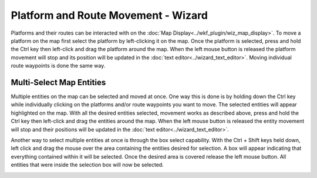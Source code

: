 .. ****************************************************************************
.. CUI
..
.. The Advanced Framework for Simulation, Integration, and Modeling (AFSIM)
..
.. The use, dissemination or disclosure of data in this file is subject to
.. limitation or restriction. See accompanying README and LICENSE for details.
.. ****************************************************************************

Platform and Route Movement - Wizard
------------------------------------

Platforms and their routes can be interacted with on the :doc:`Map Display<../wkf_plugin/wiz_map_display>`.  To move a platform on the map first select the platform by left-clicking it on the map.  Once the platform is selected, press and hold the Ctrl key then left-click and drag the platform around the map. When the left mouse button is released the platform movement will stop and its position will be updated in the :doc:`text editor<../wizard_text_editor>`.  Moving individual route waypoints is done the same way.

.. image:: ../images/wiz_move_platform.png


Multi-Select Map Entities
=========================

Multiple entities on the map can be selected and moved at once.  One way this is done is by holding down the Ctrl key while individually clicking on the platforms and/or route waypoints you want to move.  The selected entities will appear highlighted on the map.  With all the desired entities selected, movement works as described above, press and hold the Ctrl key then left-click and drag the entities around the map.  When the left mouse button is released the entity movement will stop and their positions will be updated in the :doc:`text editor<../wizard_text_editor>`. 

.. image:: ../images/wiz_move_multiplatform.png

Another way to select multiple entities at once is through the box select capability.  With the Ctrl + Shift keys held down, left click and drag the mouse over the area containing the entities desired for selection.  A box will appear indicating that everything contained within it will be selected.  Once the desired area is covered release the left mouse button.  All entities that were inside the selection box will now be selected.

.. image:: ../images/wiz_box_select.png

.. image:: ../images/wiz_box_select_results.png